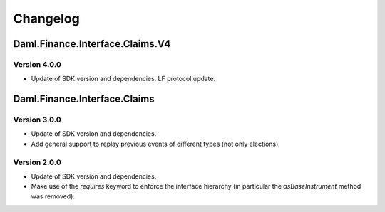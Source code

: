 .. Copyright (c) 2023 Digital Asset (Switzerland) GmbH and/or its affiliates. All rights reserved.
.. SPDX-License-Identifier: Apache-2.0

Changelog
#########

Daml.Finance.Interface.Claims.V4
================================

Version 4.0.0
*************

- Update of SDK version and dependencies. LF protocol update.

Daml.Finance.Interface.Claims
=============================

Version 3.0.0
*************

- Update of SDK version and dependencies.

- Add general support to replay previous events of different types (not only elections).

Version 2.0.0
*************

- Update of SDK version and dependencies.

- Make use of the `requires` keyword to enforce the interface hierarchy (in particular the
  `asBaseInstrument` method was removed).
